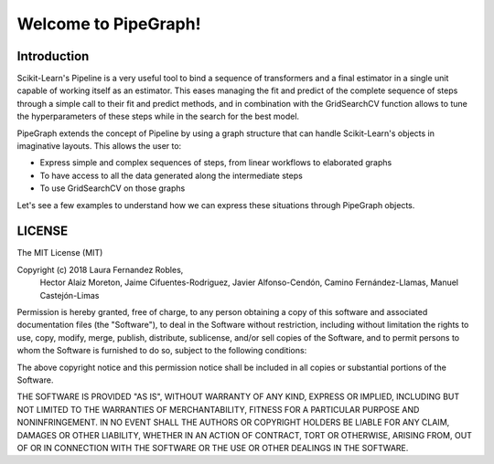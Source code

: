 Welcome to PipeGraph!
============================================

Introduction
------------

Scikit-Learn's Pipeline is a very useful tool to bind a sequence of transformers and a final estimator
in a single unit capable of working itself as an estimator. This eases managing the fit and predict
of the complete sequence of steps through a simple call to their fit and predict methods,
and in combination with the GridSearchCV function allows to tune the hyperparameters of these steps
while in the search for the best model.

PipeGraph extends the concept of Pipeline by using a graph structure that can handle Scikit-Learn's
objects in imaginative layouts. This allows the user to:

- Express simple and complex sequences of steps, from linear workflows to elaborated graphs
- To have access to all the data generated along the intermediate steps
- To use GridSearchCV on those graphs

Let's see a few examples to understand how we can express these situations through PipeGraph objects.

LICENSE
------------
The MIT License (MIT)

Copyright (c) 2018 Laura Fernandez Robles,
                   Hector Alaiz Moreton,
                   Jaime Cifuentes-Rodriguez,
                   Javier Alfonso-Cendón,
                   Camino Fernández-Llamas,
                   Manuel Castejón-Limas


Permission is hereby granted, free of charge, to any person obtaining a copy
of this software and associated documentation files (the "Software"), to deal
in the Software without restriction, including without limitation the rights
to use, copy, modify, merge, publish, distribute, sublicense, and/or sell
copies of the Software, and to permit persons to whom the Software is
furnished to do so, subject to the following conditions:

The above copyright notice and this permission notice shall be included in all
copies or substantial portions of the Software.

THE SOFTWARE IS PROVIDED "AS IS", WITHOUT WARRANTY OF ANY KIND, EXPRESS OR
IMPLIED, INCLUDING BUT NOT LIMITED TO THE WARRANTIES OF MERCHANTABILITY,
FITNESS FOR A PARTICULAR PURPOSE AND NONINFRINGEMENT. IN NO EVENT SHALL THE
AUTHORS OR COPYRIGHT HOLDERS BE LIABLE FOR ANY CLAIM, DAMAGES OR OTHER
LIABILITY, WHETHER IN AN ACTION OF CONTRACT, TORT OR OTHERWISE, ARISING FROM,
OUT OF OR IN CONNECTION WITH THE SOFTWARE OR THE USE OR OTHER DEALINGS IN THE
SOFTWARE.